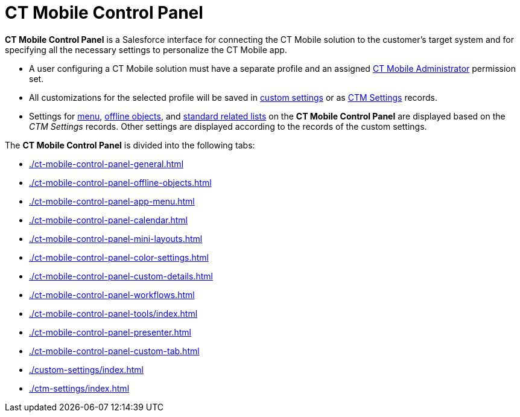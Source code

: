 = CT Mobile Control Panel

*CT Mobile Control Panel* is a Salesforce interface for connecting the  CT Mobile solution to the customer's target system and for specifying all the necessary settings to personalize the CT Mobile app.

* A user configuring a CT Mobile solution must have a separate profile and an assigned xref:ctmobile:ios/getting-started/application-permission-settings.adoc[CT Mobile Administrator] permission set.
* All customizations for the selected profile will be saved in xref:ios/admin-guide/ct-mobile-control-panel/custom-settings/index.adoc[custom settings] or as xref:ios/admin-guide/ct-mobile-control-panel/ctm-settings/index.adoc[CTM Settings] records.
* Settings for xref:ios/admin-guide/ct-mobile-control-panel/ctm-settings/ctm-settings-menu.adoc[menu], xref:ios/admin-guide/ct-mobile-control-panel/ctm-settings/ctm-settings-offline-objects.adoc[offline objects], and xref:ios/admin-guide/ct-mobile-control-panel/ctm-settings/ctm-settings-standard-related-list.adoc[standard related lists] on the *CT Mobile Control Panel* are displayed based on the _CTM Settings_ records. Other settings are displayed according to the records of the custom settings.

The *CT Mobile Control Panel* is divided into the following tabs:

* xref:./ct-mobile-control-panel-general.adoc[]
* xref:./ct-mobile-control-panel-offline-objects.adoc[]
* xref:./ct-mobile-control-panel-app-menu.adoc[]
* xref:./ct-mobile-control-panel-calendar.adoc[]
* xref:./ct-mobile-control-panel-mini-layouts.adoc[]
* xref:./ct-mobile-control-panel-color-settings.adoc[]
* xref:./ct-mobile-control-panel-custom-details.adoc[]
* xref:./ct-mobile-control-panel-workflows.adoc[]
* xref:./ct-mobile-control-panel-tools/index.adoc[]
* xref:./ct-mobile-control-panel-presenter.adoc[]
* xref:./ct-mobile-control-panel-custom-tab.adoc[]
* xref:./custom-settings/index.adoc[]
* xref:./ctm-settings/index.adoc[]